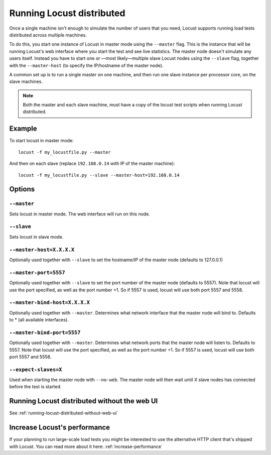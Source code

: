 .. _running-locust-distributed:

===========================
Running Locust distributed
===========================

Once a single machine isn't enough to simulate the number of users that you need, Locust supports 
running load tests distributed across multiple machines. 

To do this, you start one instance of Locust in master mode using the ``--master`` flag. This is 
the instance that will be running Locust's web interface where you start the test and see live 
statistics. The master node doesn't simulate any users itself. Instead you have to start one or 
—most likely—multiple slave Locust nodes using the ``--slave`` flag, together with the 
``--master-host`` (to specify the IP/hostname of the master node).

A common set up is to run a single master on one machine, and then run one slave instance per 
processor core, on the slave machines.

.. note::
    Both the master and each slave machine, must have a copy of the locust test scripts 
    when running Locust distributed.


Example
=======

To start locust in master mode::

    locust -f my_locustfile.py --master

And then on each slave (replace ``192.168.0.14`` with IP of the master machine)::

    locust -f my_locustfile.py --slave --master-host=192.168.0.14


Options
=======

``--master``
------------

Sets locust in master mode. The web interface will run on this node.


``--slave``
-----------

Sets locust in slave mode.


``--master-host=X.X.X.X``
-------------------------

Optionally used together with ``--slave`` to set the hostname/IP of the master node (defaults 
to 127.0.0.1)

``--master-port=5557``
----------------------

Optionally used together with ``--slave`` to set the port number of the master node (defaults to 5557). 
Note that locust will use the port specified, as well as the port number +1. So if 5557 is used, locust 
will use both port 5557 and 5558.

``--master-bind-host=X.X.X.X``
------------------------------

Optionally used together with ``--master``. Determines what network interface that the master node 
will bind to. Defaults to * (all available interfaces).

``--master-bind-port=5557``
------------------------------

Optionally used together with ``--master``. Determines what network ports that the master node will
listen to. Defaults to 5557. Note that locust will use the port specified, as well as the port 
number +1. So if 5557 is used, locust will use both port 5557 and 5558.

``--expect-slaves=X``
---------------------

Used when starting the master node with ``--no-web``. The master node will then wait until X slave 
nodes has connected before the test is started.


Running Locust distributed without the web UI
=============================================

See :ref:`running-locust-distributed-without-web-ui`


Increase Locust's performance
=============================

If your planning to run large-scale load tests you might be interested to use the alternative 
HTTP client that's shipped with Locust. You can read more about it here: :ref:`increase-performance`
